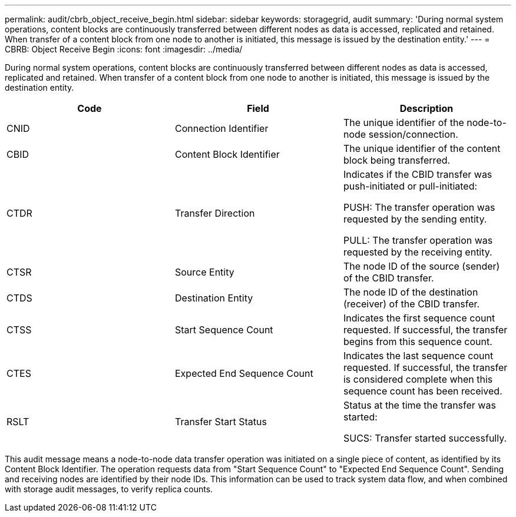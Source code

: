 ---
permalink: audit/cbrb_object_receive_begin.html
sidebar: sidebar
keywords: storagegrid, audit
summary: 'During normal system operations, content blocks are continuously transferred between different nodes as data is accessed, replicated and retained. When transfer of a content block from one node to another is initiated, this message is issued by the destination entity.'
---
= CBRB: Object Receive Begin
:icons: font
:imagesdir: ../media/

[.lead]
During normal system operations, content blocks are continuously transferred between different nodes as data is accessed, replicated and retained. When transfer of a content block from one node to another is initiated, this message is issued by the destination entity.

[options="header"]
|===
| Code| Field| Description
a|
CNID
a|
Connection Identifier
a|
The unique identifier of the node-to-node session/connection.
a|
CBID
a|
Content Block Identifier
a|
The unique identifier of the content block being transferred.
a|
CTDR
a|
Transfer Direction
a|
Indicates if the CBID transfer was push-initiated or pull-initiated:

PUSH: The transfer operation was requested by the sending entity.

PULL: The transfer operation was requested by the receiving entity.

a|
CTSR
a|
Source Entity
a|
The node ID of the source (sender) of the CBID transfer.
a|
CTDS
a|
Destination Entity
a|
The node ID of the destination (receiver) of the CBID transfer.
a|
CTSS
a|
Start Sequence Count
a|
Indicates the first sequence count requested. If successful, the transfer begins from this sequence count.
a|
CTES
a|
Expected End Sequence Count
a|
Indicates the last sequence count requested. If successful, the transfer is considered complete when this sequence count has been received.
a|
RSLT
a|
Transfer Start Status
a|
Status at the time the transfer was started:

SUCS: Transfer started successfully.

|===
This audit message means a node-to-node data transfer operation was initiated on a single piece of content, as identified by its Content Block Identifier. The operation requests data from "Start Sequence Count" to "Expected End Sequence Count". Sending and receiving nodes are identified by their node IDs. This information can be used to track system data flow, and when combined with storage audit messages, to verify replica counts.
